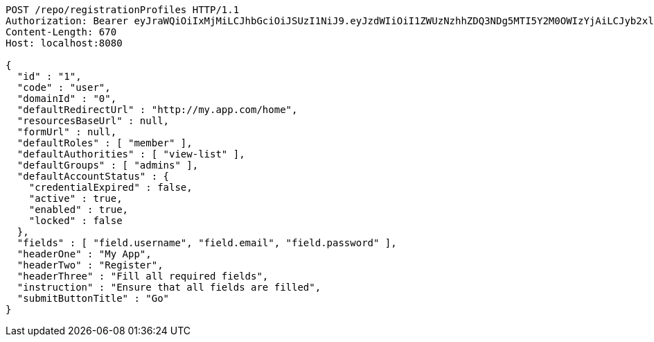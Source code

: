 [source,http,options="nowrap"]
----
POST /repo/registrationProfiles HTTP/1.1
Authorization: Bearer eyJraWQiOiIxMjMiLCJhbGciOiJSUzI1NiJ9.eyJzdWIiOiI1ZWUzNzhhZDQ3NDg5MTI5Y2M0OWIzYjAiLCJyb2xlcyI6W10sImlzcyI6Im1tYWR1LmNvbSIsImdyb3VwcyI6W10sImF1dGhvcml0aWVzIjpbXSwiY2xpZW50X2lkIjoiMjJlNjViNzItOTIzNC00MjgxLTlkNzMtMzIzMDA4OWQ0OWE3IiwiZG9tYWluX2lkIjoiMCIsImF1ZCI6InRlc3QiLCJuYmYiOjE2MDMwOTY2NzMsInVzZXJfaWQiOiIxMTExMTExMTEiLCJzY29wZSI6ImEuMC5yZWdfcHJvZmlsZS5jcmVhdGUiLCJleHAiOjE2MDMwOTY2NzgsImlhdCI6MTYwMzA5NjY3MywianRpIjoiZjViZjc1YTYtMDRhMC00MmY3LWExZTAtNTgzZTI5Y2RlODZjIn0.LZKy_basjlQjFR4BZ4Zm8C-4WlpbKa7Picz2QD0_by3jYtMGIn9-A65GtmzdR5Nh3OZ6sqMV_xv7ydZb4iF8KBlfqjRrj-bGfRjf888k2sBHWKKt-RdtNbthgfzjfOi9KA-yLVCGG83OOmZ2YeNqnao_4DkGFERUo-uPpL2kfbVlX_GFVtBot6xGc6HvyQwpHXpMBfKCmEaM5ZSCZ1o5mizCvEJEwH6fvfCp61MbyMITSEGUB3xWjBBk7QKnpmygSxBIZwDyCtCefUGhL_q8_VnZwW3i3WAOiEXVZ8fJYA1hd_mc4jcO5Dc_8rxScdhI7oZd9-CVq4L1QCcmgHy0vA
Content-Length: 670
Host: localhost:8080

{
  "id" : "1",
  "code" : "user",
  "domainId" : "0",
  "defaultRedirectUrl" : "http://my.app.com/home",
  "resourcesBaseUrl" : null,
  "formUrl" : null,
  "defaultRoles" : [ "member" ],
  "defaultAuthorities" : [ "view-list" ],
  "defaultGroups" : [ "admins" ],
  "defaultAccountStatus" : {
    "credentialExpired" : false,
    "active" : true,
    "enabled" : true,
    "locked" : false
  },
  "fields" : [ "field.username", "field.email", "field.password" ],
  "headerOne" : "My App",
  "headerTwo" : "Register",
  "headerThree" : "Fill all required fields",
  "instruction" : "Ensure that all fields are filled",
  "submitButtonTitle" : "Go"
}
----